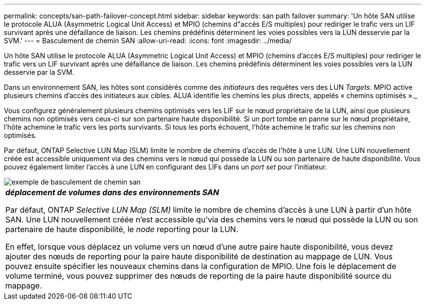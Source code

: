---
permalink: concepts/san-path-failover-concept.html 
sidebar: sidebar 
keywords: san path failover 
summary: 'Un hôte SAN utilise le protocole ALUA (Asymmetric Logical Unit Access) et MPIO (chemins d"accès E/S multiples) pour rediriger le trafic vers un LIF survivant après une défaillance de liaison. Les chemins prédéfinis déterminent les voies possibles vers la LUN desservie par la SVM.' 
---
= Basculement de chemin SAN
:allow-uri-read: 
:icons: font
:imagesdir: ../media/


[role="lead"]
Un hôte SAN utilise le protocole ALUA (Asymmetric Logical Unit Access) et MPIO (chemins d'accès E/S multiples) pour rediriger le trafic vers un LIF survivant après une défaillance de liaison. Les chemins prédéfinis déterminent les voies possibles vers la LUN desservie par la SVM.

Dans un environnement SAN, les hôtes sont considérés comme des _initiateurs_ des requêtes vers des LUN _Targets._ MPIO active plusieurs chemins d'accès des initiateurs aux cibles. ALUA identifie les chemins les plus directs, appelés « chemins optimisés »._

Vous configurez généralement plusieurs chemins optimisés vers les LIF sur le nœud propriétaire de la LUN, ainsi que plusieurs chemins non optimisés vers ceux-ci sur son partenaire haute disponibilité. Si un port tombe en panne sur le nœud propriétaire, l'hôte achemine le trafic vers les ports survivants. Si tous les ports échouent, l'hôte achemine le trafic sur les chemins non optimisés.

Par défaut, ONTAP Selective LUN Map (SLM) limite le nombre de chemins d'accès de l'hôte à une LUN. Une LUN nouvellement créée est accessible uniquement via des chemins vers le nœud qui possède la LUN ou son partenaire de haute disponibilité. Vous pouvez également limiter l'accès à une LUN en configurant des LIFs dans un _port set_ pour l'initiateur.

image::../media/san-host-rerouting.gif[exemple de basculement de chemin san]

|===


 a| 
*_déplacement de volumes dans des environnements SAN_*

Par défaut, ONTAP _Selective LUN Map (SLM)_ limite le nombre de chemins d'accès à une LUN à partir d'un hôte SAN. Une LUN nouvellement créée n'est accessible qu'via des chemins vers le nœud qui possède la LUN ou son partenaire de haute disponibilité, le _node_ reporting pour la LUN.

En effet, lorsque vous déplacez un volume vers un nœud d'une autre paire haute disponibilité, vous devez ajouter des nœuds de reporting pour la paire haute disponibilité de destination au mappage de LUN. Vous pouvez ensuite spécifier les nouveaux chemins dans la configuration de MPIO. Une fois le déplacement de volume terminé, vous pouvez supprimer des nœuds de reporting de la paire haute disponibilité source du mappage.

|===